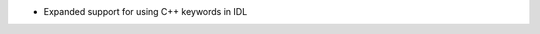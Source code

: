 .. news-prs: 4073
.. news-push: Additions
- Expanded support for using C++ keywords in IDL
.. news-pop

